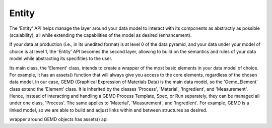 =============
Entity
=============

The 'Entity' API helps manage the layer around your data model to interact with its components as abstractly as possible (scalability), all while extending the capabilities of the model as desired (enhancement).

If your data at production (i.e., in its unedited format) is at level 0 of the data pyramid, and your data under your model of choice is at level 1, the 'Entity' API becomes the second layer, allowing to build on the semantics and rules of your data model while abstracting its specifities to the user. 

Its main class, the 'Element' class, intends to create a wrapper of the most basic elements in your data model of choice. For example, it has an assets() function that will always give you access to the core elements, regardless of the chosen data model.
In our case, GEMD (Graphical Expression of Materials Data) is the main data model, so the 'Gemd_Element' class extend the 'Element' class. It is inherited by the classes 'Process', 'Material', 'Ingredient', and 'Measurement'. 
Hence, instead of interacting and handling a GEMD Process Template, Spec, or Run separately, they can be managed all under one class, 'Process'. The same applies to 'Material', 'Measurement', and 'Ingredient'.
For example, GEMD is a linked model, so we are able to build and adjust links within and between structures as desired.  

wrapper around GEMD objects
has assets() api